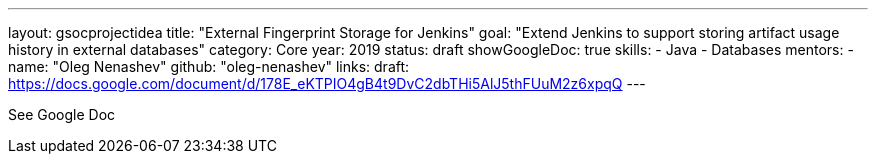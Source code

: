 ---
layout: gsocprojectidea
title: "External Fingerprint Storage for Jenkins"
goal: "Extend Jenkins to support storing artifact usage history in external databases"
category: Core
year: 2019
status: draft
showGoogleDoc: true
skills:
- Java
- Databases
mentors:
- name: "Oleg Nenashev"
  github: "oleg-nenashev"
links:
  draft: https://docs.google.com/document/d/178E_eKTPIO4gB4t9DvC2dbTHi5AlJ5thFUuM2z6xpqQ
---

See Google Doc

